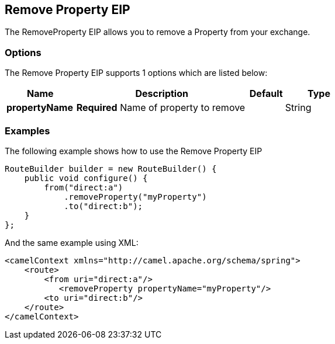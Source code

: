 [[removeProperty-eip]]
== Remove Property EIP

The RemoveProperty EIP allows you to remove a Property from your exchange.

=== Options

// eip options: START
The Remove Property EIP supports 1 options which are listed below:

[width="100%",cols="2,5,^1,2",options="header"]
|===
| Name | Description | Default | Type
| *propertyName* | *Required* Name of property to remove |  | String
|===
// eip options: END

=== Examples

The following example shows how to use the Remove Property EIP

[source,java]
----
RouteBuilder builder = new RouteBuilder() {
    public void configure() {
        from("direct:a")
            .removeProperty("myProperty")
            .to("direct:b");
    }
};
----


And the same example using XML:

[source,xml]
----
<camelContext xmlns="http://camel.apache.org/schema/spring">
    <route>
        <from uri="direct:a"/>
           <removeProperty propertyName="myProperty"/>
        <to uri="direct:b"/>
    </route>
</camelContext>
----
